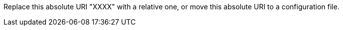 Replace this absolute URI "XXXX" with a relative one, or move this absolute URI to a configuration file.